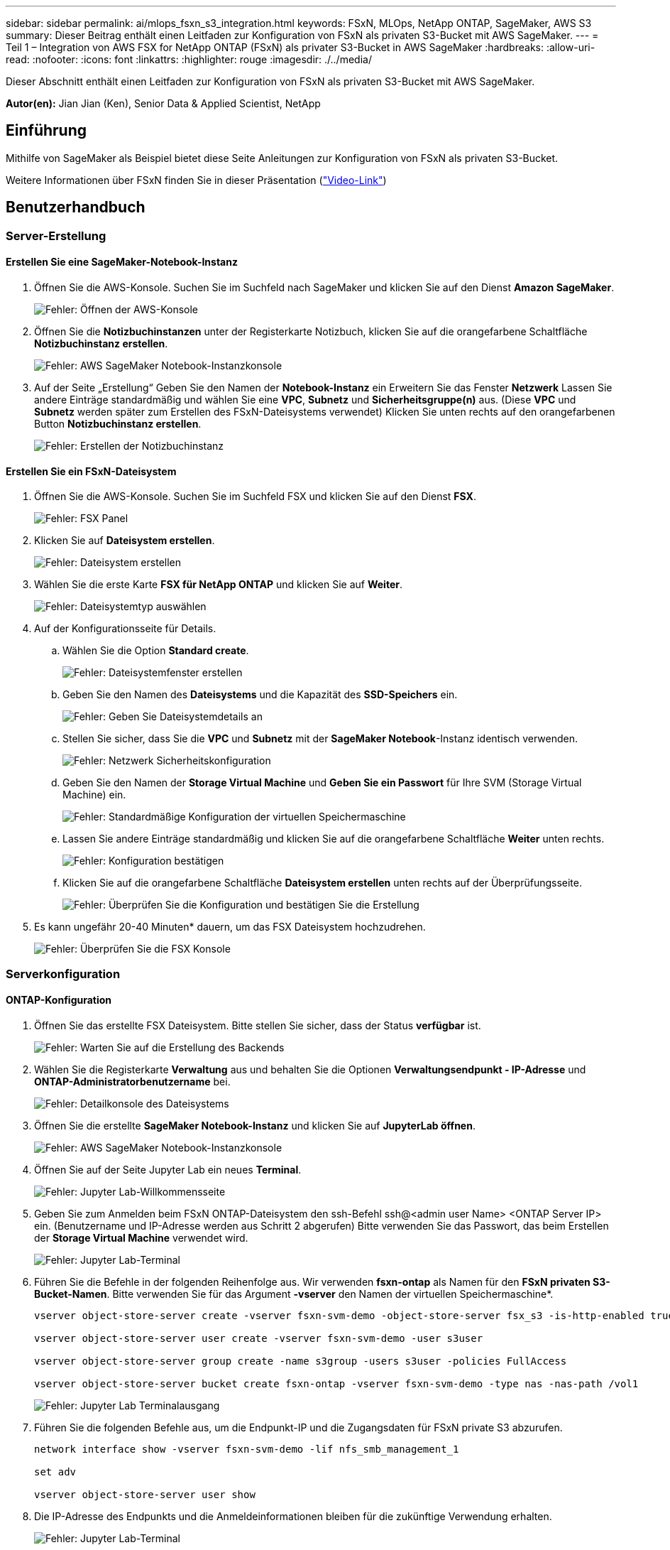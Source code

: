 ---
sidebar: sidebar 
permalink: ai/mlops_fsxn_s3_integration.html 
keywords: FSxN, MLOps, NetApp ONTAP, SageMaker, AWS S3 
summary: Dieser Beitrag enthält einen Leitfaden zur Konfiguration von FSxN als privaten S3-Bucket mit AWS SageMaker. 
---
= Teil 1 – Integration von AWS FSX for NetApp ONTAP (FSxN) als privater S3-Bucket in AWS SageMaker
:hardbreaks:
:allow-uri-read: 
:nofooter: 
:icons: font
:linkattrs: 
:highlighter: rouge
:imagesdir: ./../media/


[role="lead"]
Dieser Abschnitt enthält einen Leitfaden zur Konfiguration von FSxN als privaten S3-Bucket mit AWS SageMaker.

*Autor(en):*
Jian Jian (Ken), Senior Data & Applied Scientist, NetApp



== Einführung

Mithilfe von SageMaker als Beispiel bietet diese Seite Anleitungen zur Konfiguration von FSxN als privaten S3-Bucket.

Weitere Informationen über FSxN finden Sie in dieser Präsentation (link:http://youtube.com/watch?v=mFN13R6JuUk["Video-Link"])



== Benutzerhandbuch



=== Server-Erstellung



==== Erstellen Sie eine SageMaker-Notebook-Instanz

. Öffnen Sie die AWS-Konsole. Suchen Sie im Suchfeld nach SageMaker und klicken Sie auf den Dienst *Amazon SageMaker*.
+
image:mlops_fsxn_s3_integration_0.png["Fehler: Öffnen der AWS-Konsole"]

. Öffnen Sie die *Notizbuchinstanzen* unter der Registerkarte Notizbuch, klicken Sie auf die orangefarbene Schaltfläche *Notizbuchinstanz erstellen*.
+
image:mlops_fsxn_s3_integration_1.png["Fehler: AWS SageMaker Notebook-Instanzkonsole"]

. Auf der Seite „Erstellung“
Geben Sie den Namen der *Notebook-Instanz* ein
Erweitern Sie das Fenster *Netzwerk*
Lassen Sie andere Einträge standardmäßig und wählen Sie eine *VPC*, *Subnetz* und *Sicherheitsgruppe(n)* aus. (Diese *VPC* und *Subnetz* werden später zum Erstellen des FSxN-Dateisystems verwendet)
Klicken Sie unten rechts auf den orangefarbenen Button *Notizbuchinstanz erstellen*.
+
image:mlops_fsxn_s3_integration_2.png["Fehler: Erstellen der Notizbuchinstanz"]





==== Erstellen Sie ein FSxN-Dateisystem

. Öffnen Sie die AWS-Konsole. Suchen Sie im Suchfeld FSX und klicken Sie auf den Dienst *FSX*.
+
image:mlops_fsxn_s3_integration_3.png["Fehler: FSX Panel"]

. Klicken Sie auf *Dateisystem erstellen*.
+
image:mlops_fsxn_s3_integration_4.png["Fehler: Dateisystem erstellen"]

. Wählen Sie die erste Karte *FSX für NetApp ONTAP* und klicken Sie auf *Weiter*.
+
image:mlops_fsxn_s3_integration_5.png["Fehler: Dateisystemtyp auswählen"]

. Auf der Konfigurationsseite für Details.
+
.. Wählen Sie die Option *Standard create*.
+
image:mlops_fsxn_s3_integration_6.png["Fehler: Dateisystemfenster erstellen"]

.. Geben Sie den Namen des *Dateisystems* und die Kapazität des *SSD-Speichers* ein.
+
image:mlops_fsxn_s3_integration_7.png["Fehler: Geben Sie Dateisystemdetails an"]

.. Stellen Sie sicher, dass Sie die *VPC* und *Subnetz* mit der *SageMaker Notebook*-Instanz identisch verwenden.
+
image:mlops_fsxn_s3_integration_8.png["Fehler: Netzwerk  Sicherheitskonfiguration"]

.. Geben Sie den Namen der *Storage Virtual Machine* und *Geben Sie ein Passwort* für Ihre SVM (Storage Virtual Machine) ein.
+
image:mlops_fsxn_s3_integration_9.png["Fehler: Standardmäßige Konfiguration der virtuellen Speichermaschine"]

.. Lassen Sie andere Einträge standardmäßig und klicken Sie auf die orangefarbene Schaltfläche *Weiter* unten rechts.
+
image:mlops_fsxn_s3_integration_10.png["Fehler: Konfiguration bestätigen"]

.. Klicken Sie auf die orangefarbene Schaltfläche *Dateisystem erstellen* unten rechts auf der Überprüfungsseite.
+
image:mlops_fsxn_s3_integration_11.png["Fehler: Überprüfen Sie die Konfiguration und bestätigen Sie die Erstellung"]



. Es kann ungefähr 20-40 Minuten* dauern, um das FSX Dateisystem hochzudrehen.
+
image:mlops_fsxn_s3_integration_12.png["Fehler: Überprüfen Sie die FSX Konsole"]





=== Serverkonfiguration



==== ONTAP-Konfiguration

. Öffnen Sie das erstellte FSX Dateisystem. Bitte stellen Sie sicher, dass der Status *verfügbar* ist.
+
image:mlops_fsxn_s3_integration_13.png["Fehler: Warten Sie auf die Erstellung des Backends"]

. Wählen Sie die Registerkarte *Verwaltung* aus und behalten Sie die Optionen *Verwaltungsendpunkt - IP-Adresse* und *ONTAP-Administratorbenutzername* bei.
+
image:mlops_fsxn_s3_integration_14.png["Fehler: Detailkonsole des Dateisystems"]

. Öffnen Sie die erstellte *SageMaker Notebook-Instanz* und klicken Sie auf *JupyterLab öffnen*.
+
image:mlops_fsxn_s3_integration_15.png["Fehler: AWS SageMaker Notebook-Instanzkonsole"]

. Öffnen Sie auf der Seite Jupyter Lab ein neues *Terminal*.
+
image:mlops_fsxn_s3_integration_16.png["Fehler: Jupyter Lab-Willkommensseite"]

. Geben Sie zum Anmelden beim FSxN ONTAP-Dateisystem den ssh-Befehl ssh@<admin user Name> <ONTAP Server IP> ein. (Benutzername und IP-Adresse werden aus Schritt 2 abgerufen)
Bitte verwenden Sie das Passwort, das beim Erstellen der *Storage Virtual Machine* verwendet wird.
+
image:mlops_fsxn_s3_integration_17.png["Fehler: Jupyter Lab-Terminal"]

. Führen Sie die Befehle in der folgenden Reihenfolge aus.
Wir verwenden *fsxn-ontap* als Namen für den *FSxN privaten S3-Bucket-Namen*.
Bitte verwenden Sie für das Argument *-vserver* den Namen der virtuellen Speichermaschine*.
+
[source, bash]
----
vserver object-store-server create -vserver fsxn-svm-demo -object-store-server fsx_s3 -is-http-enabled true -is-https-enabled false

vserver object-store-server user create -vserver fsxn-svm-demo -user s3user

vserver object-store-server group create -name s3group -users s3user -policies FullAccess

vserver object-store-server bucket create fsxn-ontap -vserver fsxn-svm-demo -type nas -nas-path /vol1
----
+
image:mlops_fsxn_s3_integration_18.png["Fehler: Jupyter Lab Terminalausgang"]

. Führen Sie die folgenden Befehle aus, um die Endpunkt-IP und die Zugangsdaten für FSxN private S3 abzurufen.
+
[source, bash]
----
network interface show -vserver fsxn-svm-demo -lif nfs_smb_management_1

set adv

vserver object-store-server user show
----
. Die IP-Adresse des Endpunkts und die Anmeldeinformationen bleiben für die zukünftige Verwendung erhalten.
+
image:mlops_fsxn_s3_integration_19.png["Fehler: Jupyter Lab-Terminal"]





==== Client-Konfiguration

. Erstellen Sie in der SageMaker-Notebook-Instanz ein neues Jupyter-Notebook.
+
image:mlops_fsxn_s3_integration_20.png["Fehler: Öffnen Sie ein neues Jupyter-Notizbuch"]

. Verwenden Sie den unten stehenden Code als Umgehung, um Dateien in einen FSxN privaten S3-Bucket hochzuladen.
Ein umfangreiches Codebeispiel finden Sie in diesem Notizbuch.
link:https://nbviewer.jupyter.org/github/NetAppDocs/netapp-solutions/blob/main/media/mlops_fsxn_s3_integration_0.ipynb["Fsxn_Demo.ipynb"]
+
[source, python]
----
# Setup configurations
# -------- Manual configurations --------
seed: int = 77                                              # Random seed
bucket_name: str = 'fsxn-ontap'                             # The bucket name in ONTAP
aws_access_key_id = '<Your ONTAP bucket key id>'            # Please get this credential from ONTAP
aws_secret_access_key = '<Your ONTAP bucket access key>'    # Please get this credential from ONTAP
fsx_endpoint_ip: str = '<Your FSxN IP address>'             # Please get this IP address from FSXN
# -------- Manual configurations --------

# Workaround
## Permission patch
!mkdir -p vol1
!sudo mount -t nfs $fsx_endpoint_ip:/vol1 /home/ec2-user/SageMaker/vol1
!sudo chmod 777 /home/ec2-user/SageMaker/vol1

## Authentication for FSxN as a Private S3 Bucket
!aws configure set aws_access_key_id $aws_access_key_id
!aws configure set aws_secret_access_key $aws_secret_access_key

## Upload file to the FSxN Private S3 Bucket
%%capture
local_file_path: str = <Your local file path>

!aws s3 cp --endpoint-url http://$fsx_endpoint_ip /home/ec2-user/SageMaker/$local_file_path  s3://$bucket_name/$local_file_path

# Read data from FSxN Private S3 bucket
## Initialize a s3 resource client
import boto3

# Get session info
region_name = boto3.session.Session().region_name

# Initialize Fsxn S3 bucket object
# --- Start integrating SageMaker with FSXN ---
# This is the only code change we need to incorporate SageMaker with FSXN
s3_client: boto3.client = boto3.resource(
    's3',
    region_name=region_name,
    aws_access_key_id=aws_access_key_id,
    aws_secret_access_key=aws_secret_access_key,
    use_ssl=False,
    endpoint_url=f'http://{fsx_endpoint_ip}',
    config=boto3.session.Config(
        signature_version='s3v4',
        s3={'addressing_style': 'path'}
    )
)
# --- End integrating SageMaker with FSXN ---

## Read file byte content
bucket = s3_client.Bucket(bucket_name)

binary_data = bucket.Object(data.filename).get()['Body']
----


Damit ist die Integration zwischen FSxN und der SageMaker-Instanz abgeschlossen.



== Nützliche Debugging-Checkliste

* Stellen Sie sicher, dass sich die SageMaker-Notebook-Instanz und das FSxN-Dateisystem im gleichen VPC befinden.
* Denken Sie daran, den Befehl *set dev* auf ONTAP auszuführen, um die Berechtigungsebene auf *dev* zu setzen.




== FAQ (Stand 27. September 2023)

F: Warum erhalte ich den Fehler "*ein Fehler ist aufgetreten (NotImplementiert) beim Aufruf der CreateMultipartUpload Operation: Der von Ihnen angeforderte s3 Befehl ist nicht implementiert*" beim Hochladen von Dateien in FSxN?

A: Als privater S3-Bucket unterstützt FSxN das Hochladen von Dateien mit bis zu 100 MB. Bei Verwendung des S3-Protokolls werden Dateien mit einer Größe von mehr als 100 MB in 100-MB-Blöcke unterteilt, und die Funktion „CreateMultipartUpload“ wird aufgerufen. Die aktuelle Implementierung von FSxN private S3 unterstützt diese Funktion jedoch nicht.

F: Warum erhalte ich den Fehler "*ein Fehler ist aufgetreten (AccessDenied) beim Aufruf der PutObject-Operationen: Zugriff verweigert*" beim Hochladen von Dateien in FSxN?

A: Um von einer SageMaker-Notebook-Instanz auf den privaten FSxN-S3-Bucket zuzugreifen, wechseln Sie die AWS-Anmeldeinformationen zu den FSxN-Anmeldeinformationen. Die Gewährung von Schreibberechtigungen für die Instanz erfordert jedoch eine Problemumgehungslösung, bei der der Bucket gemountet und der Shell-Befehl 'chmod' ausgeführt wird, um die Berechtigungen zu ändern.

F: Wie kann ich den FSxN privaten S3-Eimer mit anderen SageMaker ML-Diensten integrieren?

A: Leider bietet das SageMaker Services SDK keine Möglichkeit, den Endpunkt für den privaten S3-Bucket anzugeben. Daher ist FSxN S3 nicht kompatibel mit SageMaker-Diensten wie SageMaker Data Wrangler, SageMaker Clarify, SageMaker Glue, SageMaker Athena, SageMaker AutoML, und andere.
